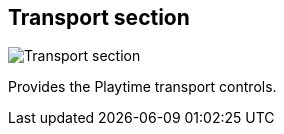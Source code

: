 ifdef::pdf-theme[[[toolbar-transport-section,Transport section]]]
ifndef::pdf-theme[[[toolbar-transport-section,Transport section image:playtime::generated/screenshots/elements/toolbar/transport-section.png[width=50, pdfwidth=8mm]]]]
== Transport section

image::playtime::generated/screenshots/elements/toolbar/transport-section.png[Transport section, role="related thumb right", float=right]

Provides the Playtime transport controls.

